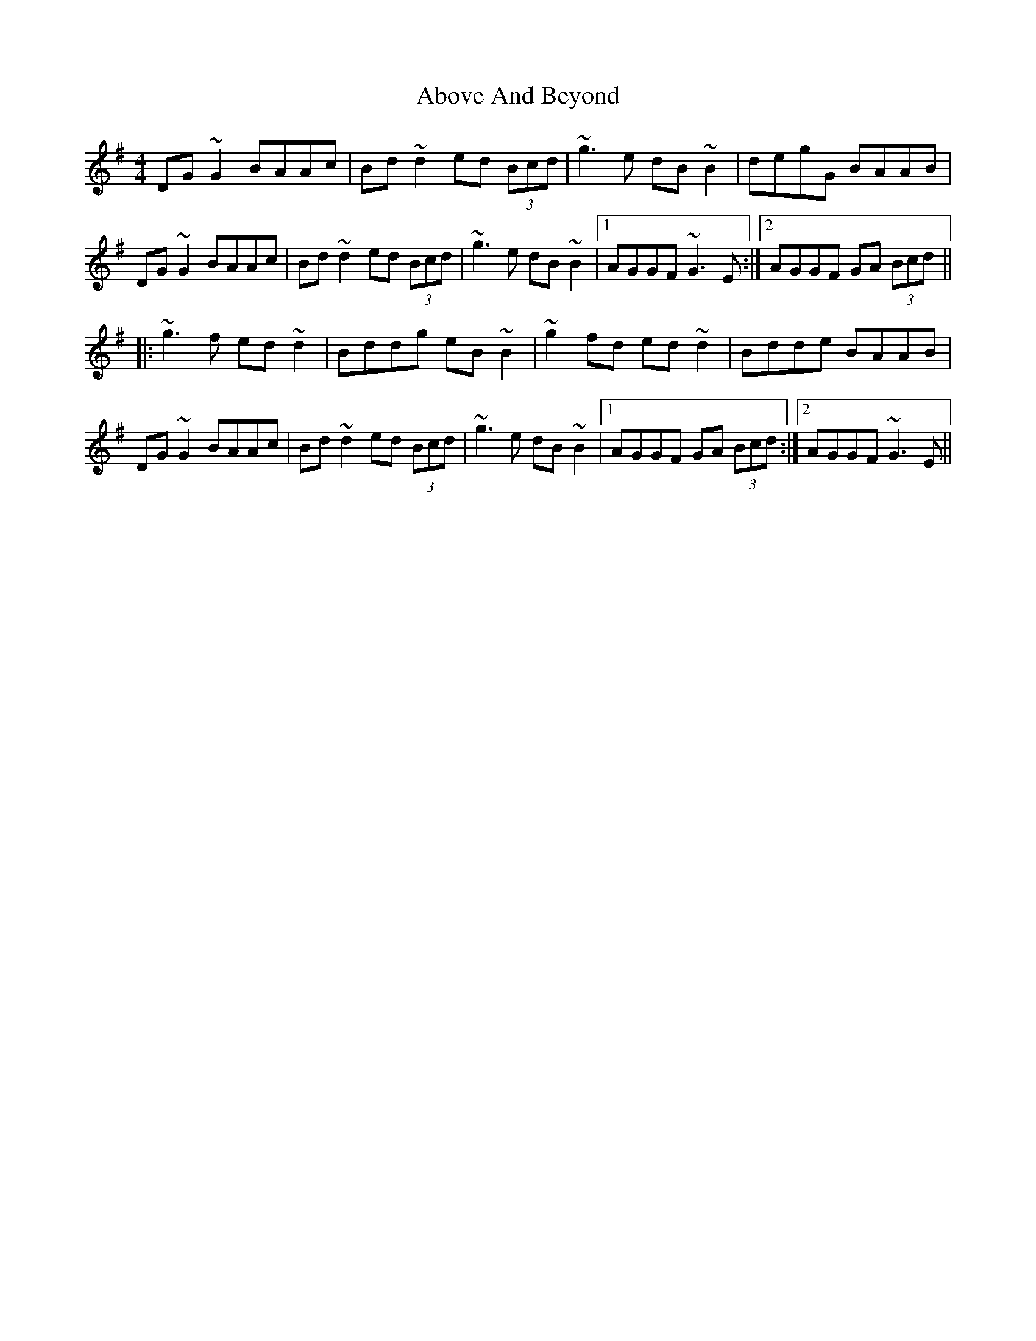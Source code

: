 X: 554
T: Above And Beyond
R: hornpipe
M: 4/4
K: Gmajor
DG~G2 BAAc|Bd~d2 ed (3Bcd|~g3e dB~B2|degG BAAB|
DG~G2 BAAc|Bd~d2 ed (3Bcd|~g3e dB~B2|1 AGGF ~G3E:|2 AGGF GA (3Bcd||
|:~g3f ed~d2|Bddg eB~B2|~g2fd ed~d2|Bdde BAAB|
DG~G2 BAAc|Bd~d2 ed (3Bcd|~g3e dB~B2|1 AGGF GA (3Bcd:|2 AGGF ~G3E||

